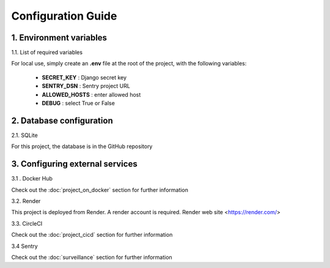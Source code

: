 Configuration Guide
===================


1. Environment variables
----------------------------

1.1. List of required variables

For local use, simply create an **.env** file at the root of the project, with the following variables:

   - **SECRET_KEY** : Django secret key
   - **SENTRY_DSN** : Sentry project URL
   - **ALLOWED_HOSTS** : enter allowed host 
   - **DEBUG** : select True or False


2. Database configuration
--------------------------------------

2.1. SQLite

For this project, the database is in the GitHub repository

3. Configuring external services
--------------------------------------

3.1 . Docker Hub

Check out the :doc:`project_on_docker` section for further information

3.2. Render

This project is deployed from Render.
A render account is required.
Render web site <https://render.com/>


3.3. CircleCI

Check out the :doc:`project_cicd` section for further information

3.4 Sentry

Check out the :doc:`surveillance` section for further information